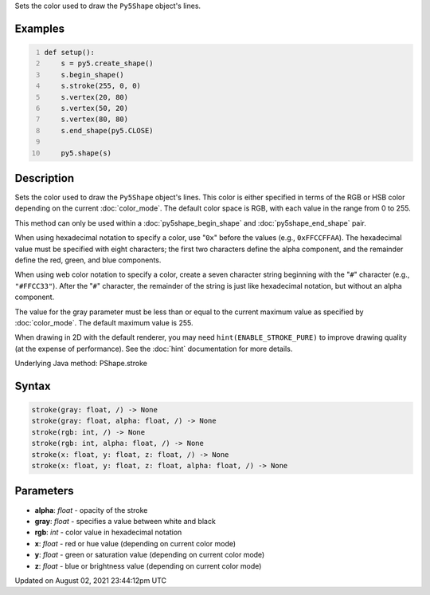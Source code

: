 .. title: Py5Shape.stroke()
.. slug: py5shape_stroke
.. date: 2021-08-02 23:44:12 UTC+00:00
.. tags:
.. category:
.. link:
.. description: py5 Py5Shape.stroke() documentation
.. type: text

Sets the color used to draw the ``Py5Shape`` object's lines.

Examples
========

.. raw:: html

    <div class="example-table">

.. raw:: html

    <div class="example-row"><div class="example-cell-image">

.. image:: /images/reference/Py5Shape_stroke_0.png
    :alt: example picture for stroke()

.. raw:: html

    </div><div class="example-cell-code">

.. code:: python
    :number-lines:

    def setup():
        s = py5.create_shape()
        s.begin_shape()
        s.stroke(255, 0, 0)
        s.vertex(20, 80)
        s.vertex(50, 20)
        s.vertex(80, 80)
        s.end_shape(py5.CLOSE)

        py5.shape(s)

.. raw:: html

    </div></div>

.. raw:: html

    </div>

Description
===========

Sets the color used to draw the ``Py5Shape`` object's lines. This color is either specified in terms of the RGB or HSB color depending on the current :doc:`color_mode`. The default color space is RGB, with each value in the range from 0 to 255.

This method can only be used within a :doc:`py5shape_begin_shape` and :doc:`py5shape_end_shape` pair.

When using hexadecimal notation to specify a color, use "``0x``" before the values (e.g., ``0xFFCCFFAA``). The hexadecimal value must be specified with eight characters; the first two characters define the alpha component, and the remainder define the red, green, and blue components.

When using web color notation to specify a color, create a seven character string beginning with the "``#``" character (e.g., ``"#FFCC33"``). After the "``#``" character, the remainder of the string is just like hexadecimal notation, but without an alpha component.

The value for the gray parameter must be less than or equal to the current maximum value as specified by :doc:`color_mode`. The default maximum value is 255.

When drawing in 2D with the default renderer, you may need ``hint(ENABLE_STROKE_PURE)`` to improve drawing quality (at the expense of performance). See the :doc:`hint` documentation for more details.

Underlying Java method: PShape.stroke

Syntax
======

.. code:: python

    stroke(gray: float, /) -> None
    stroke(gray: float, alpha: float, /) -> None
    stroke(rgb: int, /) -> None
    stroke(rgb: int, alpha: float, /) -> None
    stroke(x: float, y: float, z: float, /) -> None
    stroke(x: float, y: float, z: float, alpha: float, /) -> None

Parameters
==========

* **alpha**: `float` - opacity of the stroke
* **gray**: `float` - specifies a value between white and black
* **rgb**: `int` - color value in hexadecimal notation
* **x**: `float` - red or hue value (depending on current color mode)
* **y**: `float` - green or saturation value (depending on current color mode)
* **z**: `float` - blue or brightness value (depending on current color mode)


Updated on August 02, 2021 23:44:12pm UTC

